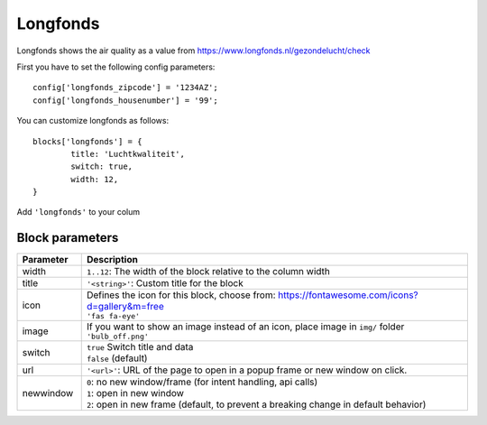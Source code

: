 .. _longfonds :

Longfonds
=========

.. image :: img/longfonds.jpg

Longfonds shows the air quality as a value from https://www.longfonds.nl/gezondelucht/check

First you have to set the following config parameters::

	config['longfonds_zipcode'] = '1234AZ';
	config['longfonds_housenumber'] = '99';

You can customize longfonds as follows::

	blocks['longfonds'] = {
		title: 'Luchtkwaliteit',
		switch: true,
		width: 12,
	}

Add ``'longfonds'`` to your colum

Block parameters
----------------

.. list-table:: 
  :header-rows: 1
  :widths: 5 30
  :class: tight-table

  * - Parameter
    - Description
  * - width
    - ``1..12``: The width of the block relative to the column width
  * - title
    - ``'<string>'``: Custom title for the block
  * - icon
    - | Defines the icon for this block, choose from: https://fontawesome.com/icons?d=gallery&m=free
      | ``'fas fa-eye'``
  * - image
    - | If you want to show an image instead of an icon, place image in ``img/`` folder
      | ``'bulb_off.png'``
  * - switch
    - | ``true`` Switch title and data
      | ``false`` (default)
  * - url
    - ``'<url>'``: URL of the page to open in a popup frame or new window on click. 
  * - newwindow
    - | ``0``: no new window/frame (for intent handling, api calls)
      | ``1``: open in new window
      | ``2``: open in new frame (default, to prevent a breaking change in default behavior)

